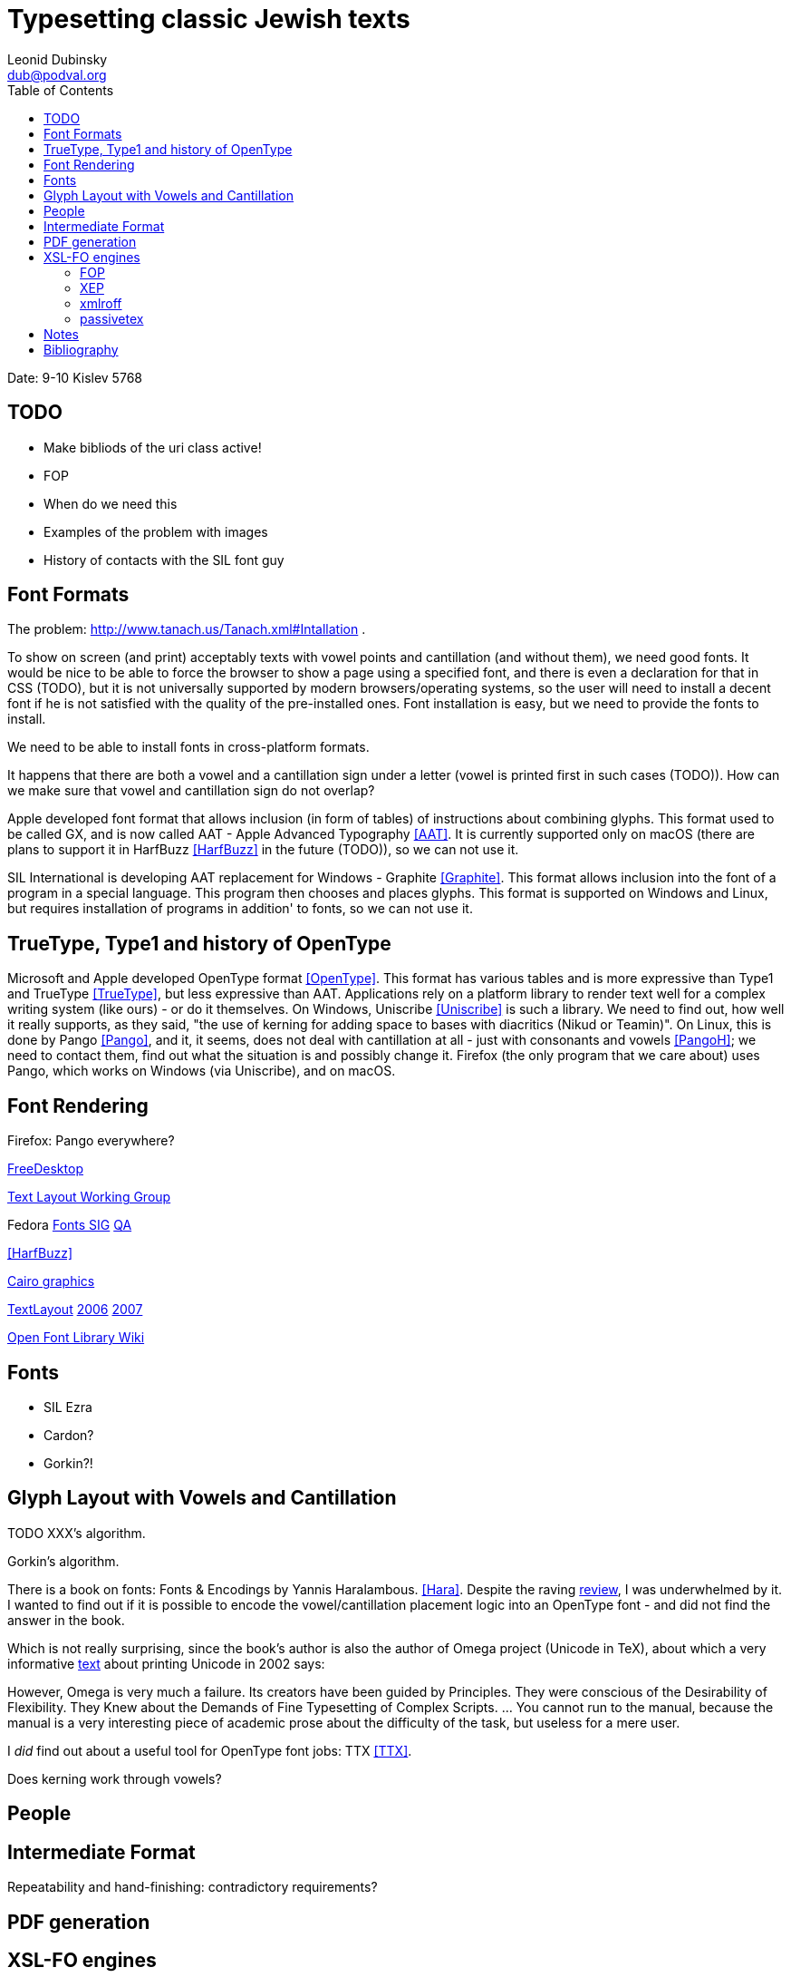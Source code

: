 = Typesetting classic Jewish texts
Leonid Dubinsky <dub@podval.org>
:doctype: article
:toc:

Date: 9-10 Kislev 5768

[#todo]
== TODO
* Make bibliods of the uri class active!
* FOP
* When do we need this
* Examples of the problem with images
* History of contacts with the SIL font guy

[#font-formats]
== Font Formats
The problem: http://www.tanach.us/Tanach.xml#Intallation .

To show on screen (and print) acceptably texts with vowel points and cantillation (and
without them), we need good fonts. It would be nice to be able to force the browser to
show a page using a specified font, and there is even a declaration for that in CSS
(TODO), but it is not universally supported by modern browsers/operating systems, so the
user will need to install a decent font if he is not satisfied with the quality of the
pre-installed ones. Font installation is easy, but we need to provide the fonts to
install.

We need to be able to install fonts in cross-platform formats.

It happens that there are both a vowel and a cantillation sign under a letter (vowel
is printed first in such cases (TODO)). How can we make sure that vowel and cantillation
sign do not overlap?

Apple developed font format that allows inclusion (in form of tables) of instructions
about combining glyphs. This format used to be called GX, and is now called AAT - Apple
Advanced Typography <<AAT>>. It is currently supported only on macOS
(there are plans to support it in HarfBuzz <<HarfBuzz>> in the future
(TODO)), so we can not use it.

SIL International is developing AAT replacement for Windows - Graphite <<Graphite>>. This format allows inclusion into the font of a program in a
special language. This program then chooses and places glyphs. This format is supported
on Windows and Linux, but requires installation of programs in addition' to fonts, so we
can not use it.

[#open-type]
== TrueType, Type1 and history of OpenType

Microsoft and Apple developed OpenType format <<OpenType>>. This
format has various tables and is more expressive than Type1 and TrueType <<TrueType>>, but less expressive than AAT. Applications rely on a platform
library to render text well for a complex writing system (like ours) - or do it
themselves. On Windows, Uniscribe <<Uniscribe>> is such a library. We
need to find out, how well it really supports, as they said, "the use of kerning for
adding space to bases with diacritics (Nikud or Teamin)". On Linux, this is done by
Pango <<Pango>>, and it, it seems, does not deal with cantillation at
all - just with consonants and vowels <<PangoH>>; we need to contact
them, find out what the situation is and possibly change it. Firefox (the only program
that we care about) uses Pango, which works on Windows (via Uniscribe), and on
macOS.

[#font-rendering]
== Font Rendering
Firefox: Pango everywhere?

http://www.freedesktop.org[FreeDesktop]

http://www.freedesktop.org/wiki/TextLayout[Text Layout Working
Group]

Fedora http://fedoraproject.org/wiki/SIGs/Fonts[Fonts SIG] http://fedoraproject.org/wiki/SIGs/Fonts/QA[QA]

<<HarfBuzz>>

http://cairographics.org/[Cairo graphics]

http://freedesktop.org/wiki/TextLayout[TextLayout] http://live.gnome.org/Boston2006/TextLayout/[2006] http://www.freedesktop.org/wiki/TextLayout2007/[2007]

http://openfontlibrary.org/wiki/Knowledge_Resources[Open Font Library Wiki]

[#fonts]
== Fonts
* SIL Ezra
* Cardon?
* Gorkin?!

[#glyph-layout]
== Glyph Layout with Vowels and Cantillation
TODO XXX's algorithm.

Gorkin's algorithm.

There is a book on fonts: Fonts & Encodings by Yannis Haralambous. <<Hara>>. Despite the raving http://www.oreillynet.com/xml/blog/2007/10/fonts_encodings_by_yannis_hara.html[review], I was underwhelmed by it. I wanted to find out if it is possible to
encode the vowel/cantillation placement logic into an OpenType font - and did not find
the answer in the book.

Which is not really surprising, since the book's author is also the author of Omega
project (Unicode in TeX), about which a very informative http://www.valdyas.org/linguistics/printing_unicode.html[text] about printing Unicode in 2002 says:

However, Omega is very much a failure. Its creators have been guided by
Principles. They were conscious of the Desirability of Flexibility. They Knew
about the Demands of Fine Typesetting of Complex Scripts. ... You cannot run to
the manual, because the manual is a very interesting piece of academic prose
about the difficulty of the task, but useless for a mere user.

I _did_ find out about a useful tool for OpenType font jobs: TTX <<TTX>>.

Does kerning work through vowels?


[#people]
== People

[#intermediate-format]
== Intermediate Format
Repeatability and hand-finishing: contradictory requirements?

[#pdf-generation]
== PDF generation

[#xsl-fo-engines]
== XSL-FO engines
For real typesetting of a tree of texts we'll need to generate our own PDF anyway. For
    typesetting papers and other project documentation, almost anything will work.

For typesetting of the Hebrew text with vowel points and cantillation, we have:

[#fop]
=== FOP
    No support for OpenType fonts

[#xep]
=== XEP
<<XEP>>
Ignores OpenType GPOS/GSUB table, so useless for typesetting Tanach. Attempts to
        contact support for clarifications failed.

=== xmlroff
<<xmlroff>>

* Does not support regions other than main.
* Excellent with OpenType (uses Pango).
* Excellent support (see http://xmlroff.org/ticket/131[] for an example)
* There seems to be some issue with embedding the fonts and display on
macOS/Windows.

[#passivetex]
=== passivetex
antennahouse and other commercial::No breaks for non-profit

[#notes]
== Notes
There are rumors that Pango processes cantillation correctly - possibly, with good
fonts? We need to accertain - with Behdad? - that we do not need special support from
Pango, and that expressive power of OpenType is sufficient.

InDesign <<InDesign>>  and its storage format INX <<INX>> are something to think about in the context of Outside-In XML Publishing <<Outside-In>>.

"Typesetting Hebrew Cantillation".

[bibliography]
[#bibliography]
== Bibliography
* [[[AAT]]] Apple Advanced Typography (AAT). Apple. http://developer.apple.com/fonts/TTRefMan/RM06/Chap6AATIntro.html
* [[[Graphite]]] Graphite. SIL. http://scripts.sil.org/cms/scripts/page.php?site_id=nrsi&amp;item_id=GraphiteFAQ
* [[[TrueType]]] TrueType. http://en.wikipedia.org/wiki/TrueType
* [[[OpenType]]] OpenType. Wikipedia. http://en.wikipedia.org/wiki/OpenType
* [[[Uniscribe]]] Uniscribe. Microsoft. http://www.microsoft.com/typography/otfntdev/hebrewot/features.aspx
* [[[Pango]]] Pango. http://www.pango.org
* [[[PangoH]]] Pango Hebrew. http://cvs.gnome.org/viewcvs/pango/modules/hebrew/hebrew-shaper.c?view=markup
* [[[XSL-FO]]] XSL-FO. Wikipedia. http://en.wikipedia.org/wiki/XSL-FO
* [[[Anvil]]] Anvil Toolkit. Dave Pawson. http://www.dpawson.co.uk/nodesets/entries/070709.html
* [[[Prince]]] Prince. http://www.princexml.com
* [[[GoogleBooks]]] Google Books PDF. http://www.imperialviolet.org/binary/google-books-pdf.pdf
* [[[HarfBuzz]]] HarfBuzz. http://www.freedesktop.org/wiki/Software/HarfBuzz
* [[[Hara]]] Fonts & Encodings. Yannis Haralambous. http://www.amazon.com/Fonts-Encodings-Yannis-Haralambous/dp/0596102429
* [[[XEP]]] XEP. RenderX. http://www.renderx.com/RenderX
* [[[xmlroff]]] xmlroff. http://xmlroff.org
* [[[InDesign]]] Adobe InDesign. http://en.wikipedia.org/wiki/Adobe_InDesign
* [[[INX]]] INX. http://avondale.typepad.com/indesignupdate/2005/08/what_the_heck_i.html
* [[[Outside-In]]] Outside-In XML publishing. http://2007.xmlconference.org/public/schedule/detail/249
* [[[TTX]]] TTX. http://www.letterror.com/code/ttx/index.html

